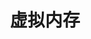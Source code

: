 #+TITLE: 虚拟内存
#+HTML_HEAD: <link rel="stylesheet" type="text/css" href="css/main.css" />
#+HTML_LINK_UP: ./system_call.html
#+HTML_LINK_HOME: ./rpios.html
#+OPTIONS: num:nil timestamp:nil ^:nil

